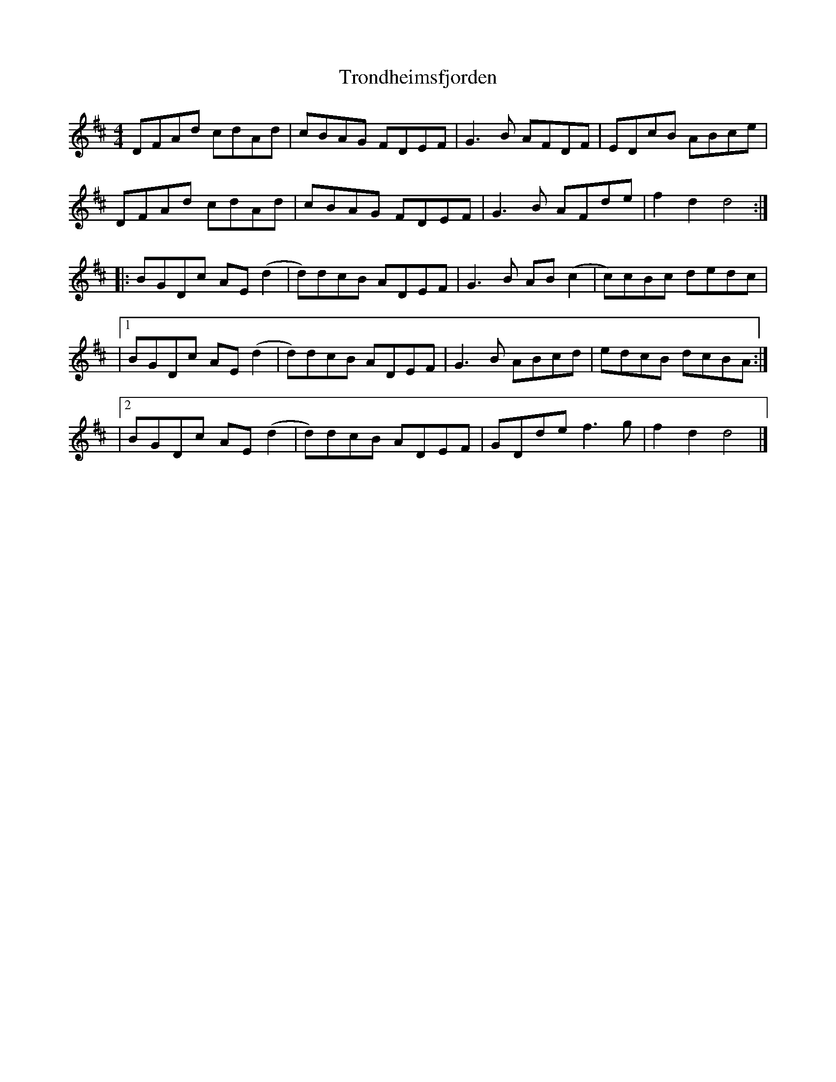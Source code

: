X: 3
T: Trondheimsfjorden
Z: JACKB
S: https://thesession.org/tunes/15692#setting29473
R: reel
M: 4/4
L: 1/8
K: Dmaj
DFAd cdAd | cBAG FDEF | G3B AFDF | EDcB ABce |
DFAd cdAd | cBAG FDEF | G3B AFde | f2 d2 d4 :|
|: BGDc AE(d2 | d)dcB ADEF |G3B AB(c2 | c)cBc dedc |
|1 BGDc AE(d2 | d)dcB ADEF |G3B ABcd | edcB dcBA :|
|2 BGDc AE(d2 | d)dcB ADEF |GDde f3g | f2 d2 d4 |]
